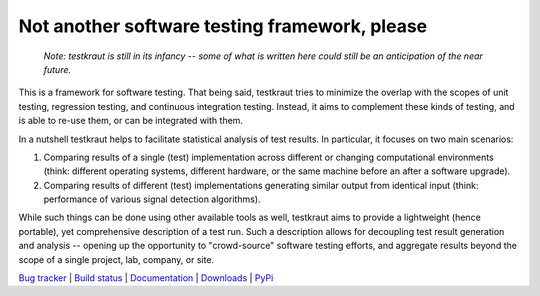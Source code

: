 **********************************************
Not another software testing framework, please
**********************************************

  *Note: testkraut is still in its infancy -- some of what is written here
  could still be an anticipation of the near future.*

This is a framework for software testing. That being said, testkraut tries to
minimize the overlap with the scopes of unit testing, regression testing, and
continuous integration testing. Instead, it aims to complement these kinds of
testing, and is able to re-use them, or can be integrated with them.

In a nutshell testkraut helps to facilitate statistical analysis of test
results. In particular, it focuses on two main scenarios:

1. Comparing results of a single (test) implementation across different
   or changing computational environments (think: different operating systems,
   different hardware, or the same machine before an after a software upgrade).

2. Comparing results of different (test) implementations generating similar
   output from identical input (think: performance of various signal detection
   algorithms).

While such things can be done using other available tools as well, testkraut
aims to provide a lightweight (hence portable), yet comprehensive description
of a test run. Such a description allows for decoupling test result generation
and analysis -- opening up the opportunity to "crowd-source" software testing
efforts, and aggregate results beyond the scope of a single project, lab,
company, or site.

.. link list

`Bug tracker <https://github.com/neurodebian/testkraut/issues>`_ |
`Build status <http://travis-ci.org/neurodebian/testkraut>`_ |
`Documentation <https://testkraut.readthedocs.org>`_ |
`Downloads <https://github.com/neurodebian/testkraut/tags>`_ |
`PyPi <http://pypi.python.org/pypi/testkraut>`_
